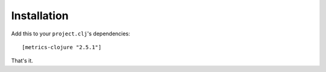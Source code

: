 Installation
============

Add this to your ``project.clj``'s dependencies::

    [metrics-clojure "2.5.1"]

That's it.
